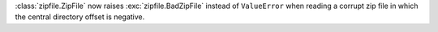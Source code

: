 :class:`zipfile.ZipFile` now raises :exc:`zipfile.BadZipFile` instead of ``ValueError`` when reading a
corrupt zip file in which the central directory offset is negative.
